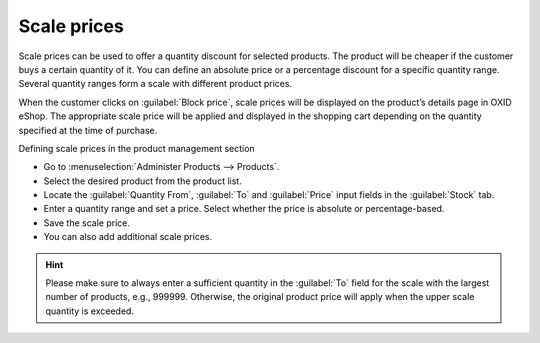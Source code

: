 ﻿Scale prices
============

Scale prices can be used to offer a quantity discount for selected products. The product will be cheaper if the customer buys a certain quantity of it. You can define an absolute price or a percentage discount for a specific quantity range. Several quantity ranges form a scale with different product prices.

When the customer clicks on :guilabel:`Block price`, scale prices will be displayed on the product’s details page in OXID eShop. The appropriate scale price will be applied and displayed in the shopping cart depending on the quantity specified at the time of purchase.

.. image:: ../../media/screenshots/oxbafm01.png
   :alt: Scale prices, product’s details page
   :height: 317
   :width: 500

Defining scale prices in the product management section

* Go to :menuselection:`Administer Products --> Products`.
* Select the desired product from the product list.
* Locate the :guilabel:`Quantity From`, :guilabel:`To` and :guilabel:`Price` input fields in the :guilabel:`Stock` tab.
* Enter a quantity range and set a price. Select whether the price is absolute or percentage-based.
* Save the scale price.
* You can also add additional scale prices.

.. hint:: Please make sure to always enter a sufficient quantity in the :guilabel:`To` field for the scale with the largest number of products, e.g., 999999. Otherwise, the original product price will apply when the upper scale quantity is exceeded.

.. seealso:: :doc:`Products - Stock tab <../products/stock-tab>`

.. Intern: oxbafm, Status: